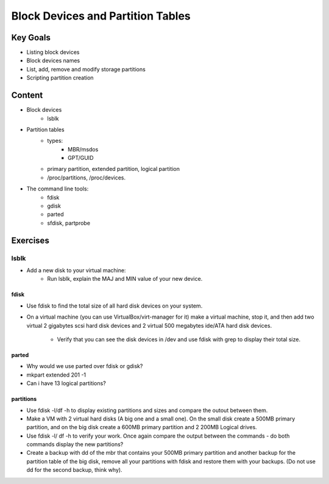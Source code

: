 Block Devices and Partition Tables 
++++++++++++++

Key Goals
==========
* Listing block devices
* Block devices names
* List, add, remove and modify storage partitions
* Scripting partition creation


Content
=======
* Block devices
    * lsblk
* Partition tables
    * types:
        * MBR/msdos
        * GPT/GUID
    * primary partition, extended partition, logical partition
    * /proc/partitions, /proc/devices.
* The command line tools:
    * fdisk
    * gdisk
    * parted
    * sfdisk, partprobe

Exercises
=========

~~~~~
lsblk
~~~~~
* Add a new disk to your virtual machine:
    * Run lsblk, explain the MAJ and MIN value of your new device. 

fdisk
~~~~~
* Use fdisk to find the total size of all hard disk devices on your system.
* On a virtual machine (you can use VirtualBox/virt-manager for it) make a virtual machine, stop it, and then add two virtual 2 gigabytes scsi hard disk devices and 2 virtual 500 megabytes ide/ATA hard disk
  devices. 
	* Verify that you can see the disk devices in /dev and use fdisk with grep to display their total size.


parted
~~~~~~
* Why would we use parted over fdisk or gdisk?
* mkpart extended 201 -1
* Can i have 13 logical partitions?

partitions
~~~~~
* Use fdisk -l/df -h to display existing partitions and sizes and compare the outout between them.
* Make a VM with 2 virtual hard disks (A big one and a small one). On the small disk create a 500MB primary partition, and on the big disk create a 600MB primary partition and 2 200MB Logical drives.
* Use fdisk -l/ df -h to verify your work. Once again compare the output between the commands - do both commands display the new partitions?
* Create a backup with dd of the mbr that contains your 500MB primary partition and another backup for the partition table of the big disk, remove all your partitions with fdisk and restore them with your
  backups. (Do not use dd for the second backup, think why).

